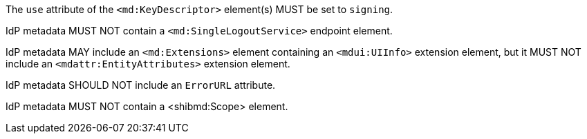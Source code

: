 The `use` attribute of the `<md:KeyDescriptor>` element(s) MUST be set to
`signing`.

IdP metadata MUST NOT contain a `<md:SingleLogoutService>` endpoint element.

IdP metadata MAY include an `<md:Extensions>` element containing an
`<mdui:UIInfo>` extension element, but it MUST NOT include an
`<mdattr:EntityAttributes>` extension element.

IdP metadata SHOULD NOT include an `ErrorURL` attribute.

IdP metadata MUST NOT contain a <shibmd:Scope> element.